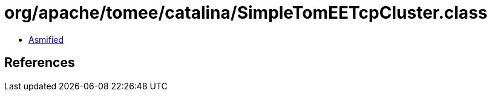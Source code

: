 = org/apache/tomee/catalina/SimpleTomEETcpCluster.class

 - link:SimpleTomEETcpCluster-asmified.java[Asmified]

== References

